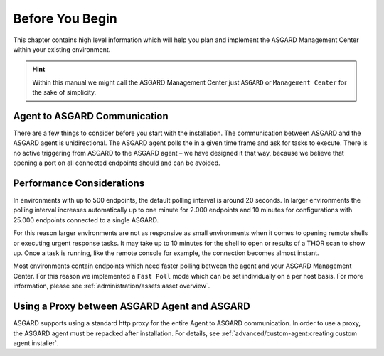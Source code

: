 .. index:: Before you begin

Before You Begin
================

This chapter contains high level information which will help
you plan and implement the ASGARD Management Center within
your existing environment.

.. hint:: 
    Within this manual we might call the ASGARD Management Center
    just ``ASGARD`` or ``Management Center`` for the sake of
    simplicity.

Agent to ASGARD Communication
-----------------------------

There are a few things to consider before you start with the installation.
The communication between ASGARD and the ASGARD agent is unidirectional.
The ASGARD agent polls the in a given time frame and ask for tasks to
execute. There is no active triggering from ASGARD to the ASGARD agent –
we have designed it that way, because we believe that opening a port on
all connected endpoints should and can be avoided. 

Performance Considerations
--------------------------

In environments with up to 500 endpoints, the default polling interval
is around 20 seconds. In larger environments the polling interval increases
automatically up to one minute for 2.000 endpoints and 10 minutes for
configurations with 25.000 endpoints connected to a single ASGARD. 

For this reason larger environments are not as responsive as small environments
when it comes to opening remote shells or executing urgent response
tasks. It may take up to 10 minutes for the shell to open or results of a
THOR scan to show up. Once a task is running, like the remote console for
example, the connection becomes almost instant.

Most environments contain endpoints which need faster polling between the
agent and your ASGARD Management Center. For this reason we implemented a
``Fast Poll`` mode which can be set individually on a per host basis. For
more information, please see :ref:`administration/assets:asset overview`.

Using a Proxy between ASGARD Agent and ASGARD
---------------------------------------------

ASGARD supports using a standard http proxy for the entire Agent to
ASGARD communication. In order to use a proxy, the ASGARD agent must
be repacked after installation. For details, see :ref:`advanced/custom-agent:creating custom agent installer`.